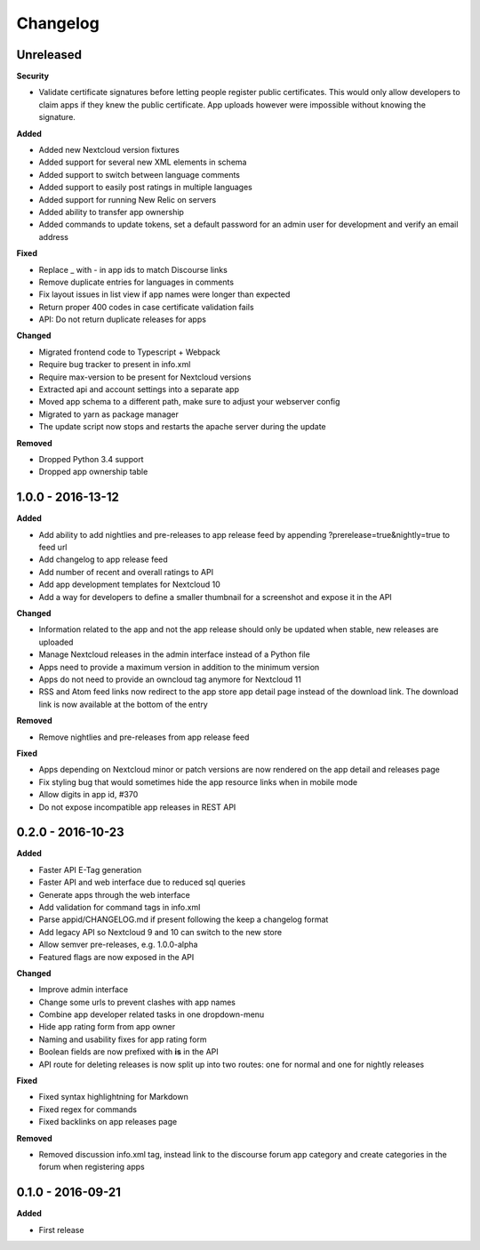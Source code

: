 .. :changelog:

Changelog
---------

Unreleased
++++++++++

**Security**

- Validate certificate signatures before letting people register public certificates. This would only allow developers to claim apps if they knew the public certificate. App uploads however were impossible without knowing the signature.

**Added**

- Added new Nextcloud version fixtures
- Added support for several new XML elements in schema
- Added support to switch between language comments
- Added support to easily post ratings in multiple languages
- Added support for running New Relic on servers
- Added ability to transfer app ownership
- Added commands to update tokens, set a default password for an admin user for development and verify an email address

**Fixed**

- Replace _ with - in app ids to match Discourse links
- Remove duplicate entries for languages in comments
- Fix layout issues in list view if app names were longer than expected
- Return proper 400 codes in case certificate validation fails
- API: Do not return duplicate releases for apps

**Changed**

- Migrated frontend code to Typescript + Webpack
- Require bug tracker to present in info.xml
- Require max-version to be present for Nextcloud versions
- Extracted api and account settings into a separate app
- Moved app schema to a different path, make sure to adjust your webserver config
- Migrated to yarn as package manager
- The update script now stops and restarts the apache server during the update

**Removed**

- Dropped Python 3.4 support
- Dropped app ownership table

1.0.0 - 2016-13-12
++++++++++++++++++

**Added**

- Add ability to add nightlies and pre-releases to app release feed by appending ?prerelease=true&nightly=true to feed url
- Add changelog to app release feed
- Add number of recent and overall ratings to API
- Add app development templates for Nextcloud 10
- Add a way for developers to define a smaller thumbnail for a screenshot and expose it in the API

**Changed**

- Information related to the app and not the app release should only be updated when stable, new releases are uploaded
- Manage Nextcloud releases in the admin interface instead of a Python file
- Apps need to provide a maximum version in addition to the minimum version
- Apps do not need to provide an owncloud tag anymore for Nextcloud 11
- RSS and Atom feed links now redirect to the app store app detail page instead of the download link. The download link is now available at the bottom of the entry

**Removed**

- Remove nightlies and pre-releases from app release feed

**Fixed**

- Apps depending on Nextcloud minor or patch versions are now rendered on the app detail and releases page
- Fix styling bug that would sometimes hide the app resource links when in mobile mode
- Allow digits in app id, #370
- Do not expose incompatible app releases in REST API


0.2.0 - 2016-10-23
++++++++++++++++++

**Added**

- Faster API E-Tag generation
- Faster API and web interface due to reduced sql queries
- Generate apps through the web interface
- Add validation for command tags in info.xml
- Parse appid/CHANGELOG.md if present following the keep a changelog format
- Add legacy API so Nextcloud 9 and 10 can switch to the new store
- Allow semver pre-releases, e.g. 1.0.0-alpha
- Featured flags are now exposed in the API

**Changed**

- Improve admin interface
- Change some urls to prevent clashes with app names
- Combine app developer related tasks in one dropdown-menu
- Hide app rating form from app owner
- Naming and usability fixes for app rating form
- Boolean fields are now prefixed with **is** in the API
- API route for deleting releases is now split up into two routes: one for normal and one for nightly releases

**Fixed**

- Fixed syntax highlightning for Markdown
- Fixed regex for commands
- Fixed backlinks on app releases page

**Removed**

- Removed discussion info.xml tag, instead link to the discourse forum app category and create categories in the forum when registering apps

0.1.0 - 2016-09-21
++++++++++++++++++

**Added**

- First release
